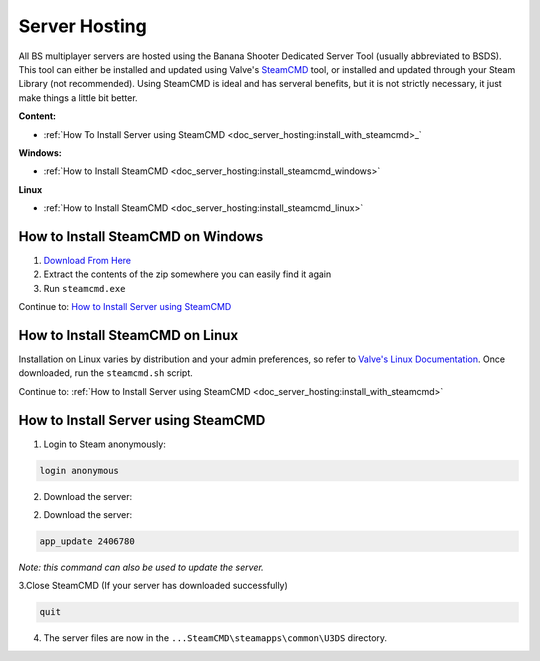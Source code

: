 .. _doc_server_hosting:

Server Hosting
==========================

All BS multiplayer servers are hosted using the Banana Shooter Dedicated Server Tool (usually abbreviated to BSDS). This tool can either be installed and updated using Valve's `SteamCMD <https://developer.valvesoftware.com/wiki/SteamCMD>`_ tool, or installed and updated through your Steam Library (not recommended). Using SteamCMD is ideal and has serveral benefits, but it is not strictly necessary, it just make things a little bit better.

**Content:**

- :ref:`How To Install Server using SteamCMD <doc_server_hosting:install_with_steamcmd>_`

**Windows:**

- :ref:`How to Install SteamCMD <doc_server_hosting:install_steamcmd_windows>`

**Linux**

- :ref:`How to Install SteamCMD <doc_server_hosting:install_steamcmd_linux>`

.. _doc_server_hosting:install_steamcmd_windows:

How to Install SteamCMD on Windows
----------------------------------

1. `Download From Here <https://steamcdn-a.akamaihd.net/client/installer/steamcmd.zip>`_
2. Extract the contents of the zip somewhere you can easily find it again
3. Run ``steamcmd.exe``

Continue to: `How to Install Server using SteamCMD <How-to-Install-Server-using-SteamCMD>`_

.. _doc_server_hosting:install_steamcmd_linux:

How to Install SteamCMD on Linux
--------------------------------

Installation on Linux varies by distribution and your admin preferences, so refer to `Valve's Linux Documentation <https://developer.valvesoftware.com/wiki/SteamCMD#Linux>`_. Once downloaded, run the ``steamcmd.sh`` script.

Continue to: :ref:`How to Install Server using SteamCMD <doc_server_hosting:install_with_steamcmd>`

.. _doc_server_hosting:install_with_steamcmd:

How to Install Server using SteamCMD
------------------------------------

1. Login to Steam anonymously:

.. code-block:: bash

  login anonymous

2. Download the server:

2. Download the server:

.. code-block:: bash
	
	app_update 2406780

*Note: this command can also be used to update the server.*

3.Close SteamCMD (If your server has downloaded successfully)

.. code-block:: bash
	
	quit

4. The server files are now in the ``...SteamCMD\steamapps\common\U3DS`` directory.
